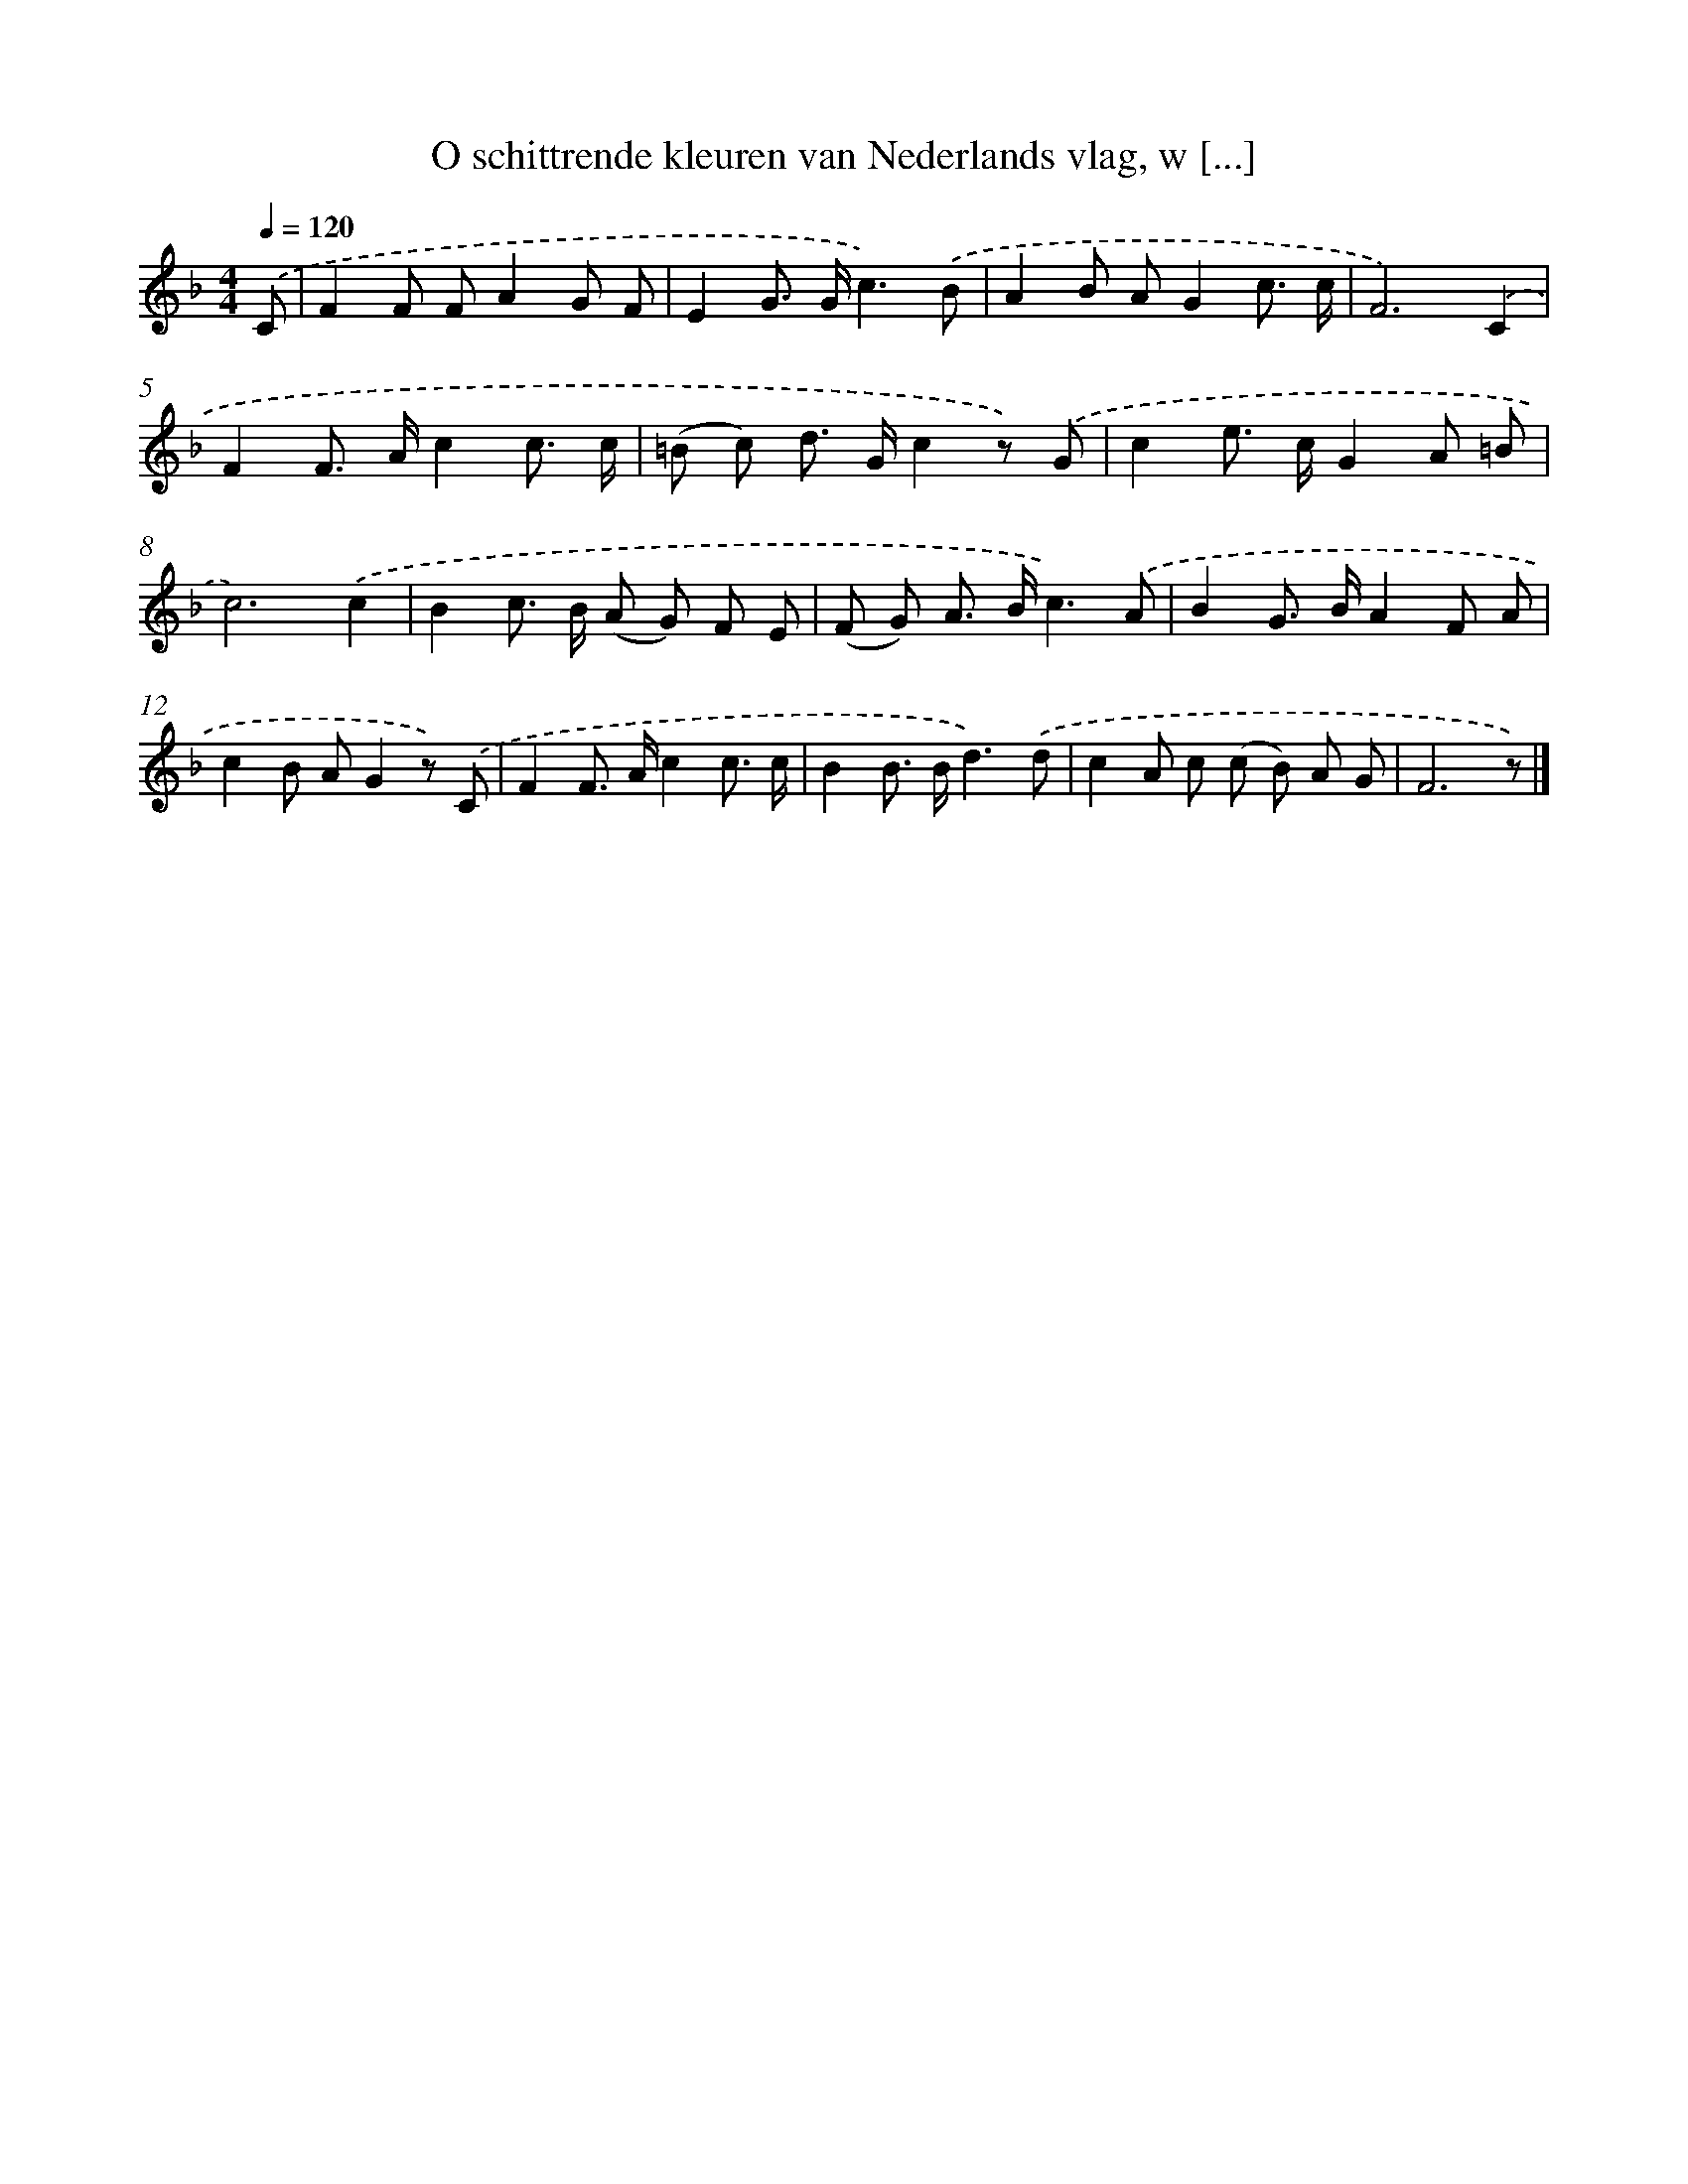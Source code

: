 X: 4973
T: O schittrende kleuren van Nederlands vlag, w [...]
%%abc-version 2.0
%%abcx-abcm2ps-target-version 5.9.1 (29 Sep 2008)
%%abc-creator hum2abc beta
%%abcx-conversion-date 2018/11/01 14:36:14
%%humdrum-veritas 2166838427
%%humdrum-veritas-data 2176917750
%%continueall 1
%%barnumbers 0
L: 1/8
M: 4/4
Q: 1/4=120
K: F clef=treble
.('C [I:setbarnb 1]|
F2F FA2G F |
E2G> Gc3).('B |
A2B AG2c3/ c/ |
F6).('C2 |
F2F> Ac2c3/ c/ |
(=B c) d> Gc2z) .('G |
c2e> cG2A =B |
c6).('c2 |
B2c> B (A G) F E |
(F G) A> Bc3).('A |
B2G> BA2F A |
c2B AG2z) .('C |
F2F> Ac2c3/ c/ |
B2B> Bd3).('d |
c2A c (c B) A G |
F6z) |]
